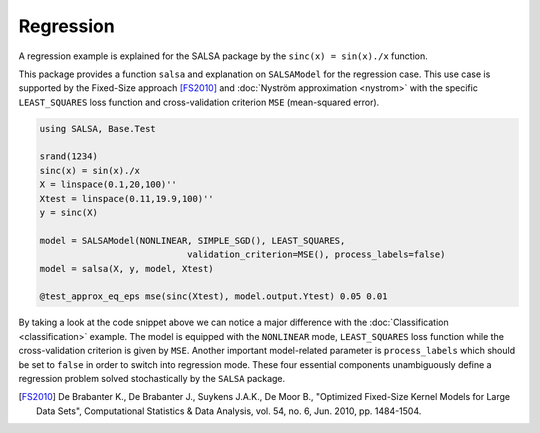 Regression
================

A regression example is explained for the SALSA package by the ``sinc(x) = sin(x)./x`` function.


This package provides a function ``salsa`` and explanation on ``SALSAModel`` for the regression case. This use case is supported by the Fixed-Size approach [FS2010]_ and :doc:`Nyström approximation <nystrom>` with the specific ``LEAST_SQUARES`` loss function and cross-validation criterion ``MSE`` (mean-squared error). 

.. code-block:: julia

    using SALSA, Base.Test

    srand(1234)
    sinc(x) = sin(x)./x
    X = linspace(0.1,20,100)''
    Xtest = linspace(0.11,19.9,100)''
    y = sinc(X)

    model = SALSAModel(NONLINEAR, SIMPLE_SGD(), LEAST_SQUARES,
				validation_criterion=MSE(), process_labels=false)
    model = salsa(X, y, model, Xtest)

    @test_approx_eq_eps mse(sinc(Xtest), model.output.Ytest) 0.05 0.01

By taking a look at the code snippet above we can notice a major difference with the :doc:`Classification <classification>` example. The model is equipped with the ``NONLINEAR`` mode, ``LEAST_SQUARES`` loss function while the cross-validation criterion is given by ``MSE``. Another important model-related parameter is ``process_labels`` which should be set to ``false`` in order to switch into regression mode. These four essential components unambiguously define a regression problem solved stochastically by the ``SALSA`` package.     

.. [FS2010] De Brabanter K., De Brabanter J., Suykens J.A.K., De Moor B., "Optimized Fixed-Size Kernel Models for Large Data Sets", Computational Statistics & Data Analysis, vol. 54, no. 6, Jun. 2010, pp. 1484-1504.